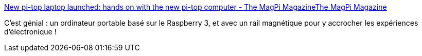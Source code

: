 :jbake-type: post
:jbake-status: published
:jbake-title: New pi-top laptop launched: hands on with the new pi-top computer - The MagPi MagazineThe MagPi Magazine
:jbake-tags: ordinateur,portable,raspberrypi,robot,éducation,_mois_oct.,_année_2017
:jbake-date: 2017-10-13
:jbake-depth: ../
:jbake-uri: shaarli/1507897523000.adoc
:jbake-source: https://nicolas-delsaux.hd.free.fr/Shaarli?searchterm=https%3A%2F%2Fwww.raspberrypi.org%2Fmagpi%2Fnew-pi-top-laptop%2F&searchtags=ordinateur+portable+raspberrypi+robot+%C3%A9ducation+_mois_oct.+_ann%C3%A9e_2017
:jbake-style: shaarli

https://www.raspberrypi.org/magpi/new-pi-top-laptop/[New pi-top laptop launched: hands on with the new pi-top computer - The MagPi MagazineThe MagPi Magazine]

C'est génial : un ordinateur portable basé sur le Raspberry 3, et avec un rail magnétique pour y accrocher les expériences d'électronique !
